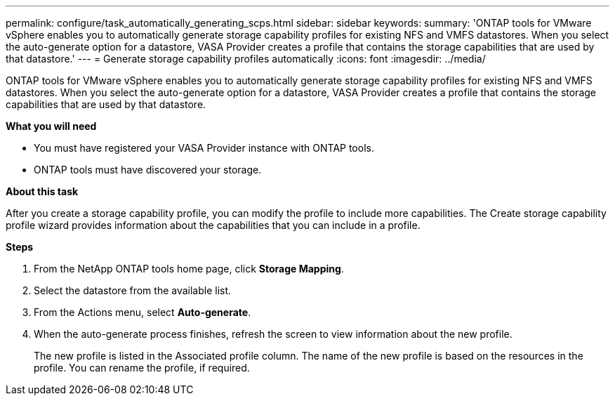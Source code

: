 ---
permalink: configure/task_automatically_generating_scps.html
sidebar: sidebar
keywords:
summary: 'ONTAP tools for VMware vSphere enables you to automatically generate storage capability profiles for existing NFS and VMFS datastores. When you select the auto-generate option for a datastore, VASA Provider creates a profile that contains the storage capabilities that are used by that datastore.'
---
= Generate storage capability profiles automatically
:icons: font
:imagesdir: ../media/

[.lead]
ONTAP tools for VMware vSphere enables you to automatically generate storage capability profiles for existing NFS and VMFS datastores. When you select the auto-generate option for a datastore, VASA Provider creates a profile that contains the storage capabilities that are used by that datastore.

*What you will need*

* You must have registered your VASA Provider instance with ONTAP tools.
* ONTAP tools must have discovered your storage.

*About this task*

After you create a storage capability profile, you can modify the profile to include more capabilities. The Create storage capability profile wizard provides information about the capabilities that you can include in a profile.

*Steps*

. From the NetApp ONTAP tools home page, click *Storage Mapping*.
. Select the datastore from the available list.
. From the Actions menu, select *Auto-generate*.
. When the auto-generate process finishes, refresh the screen to view information about the new profile.
+
The new profile is listed in the Associated profile column. The name of the new profile is based on the resources in the profile. You can rename the profile, if required.
